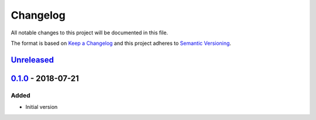 Changelog
=========
All notable changes to this project will be documented in this file.

The format is based on `Keep a Changelog`_ and this project adheres to `Semantic Versioning`_.

.. _Keep a Changelog: http://keepachangelog.com/en/1.0.0/
.. _Semantic Versioning: http://semver.org/spec/v2.0.0.html

`Unreleased`_
-------------

`0.1.0`_ - 2018-07-21
---------------------
Added
^^^^^
- Initial version

.. _Unreleased: https://github.com/JaredLGillespie/cache.me/compare/v0.1.0...HEAD
.. _0.1.0: https://github.com/JaredLGillespie/cache.me/releases/tag/v0.1.0
